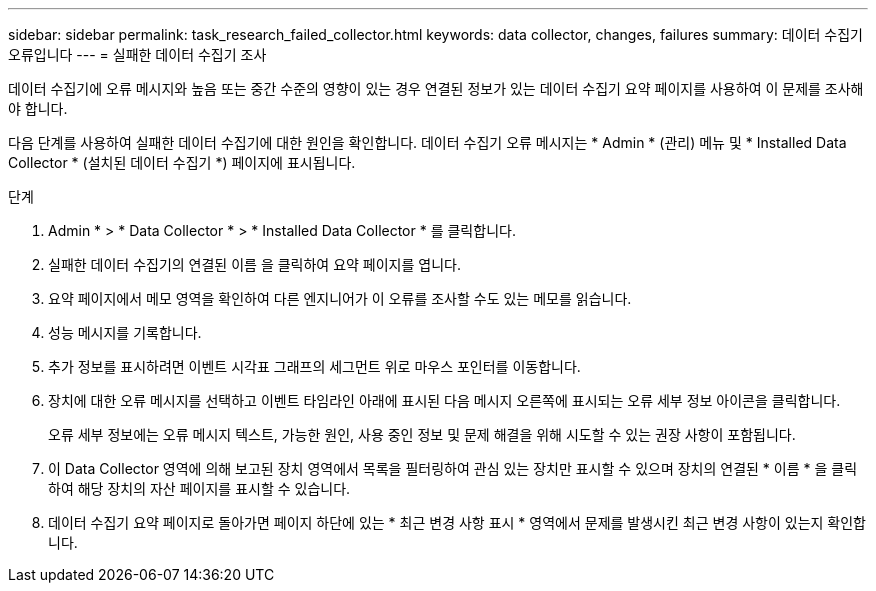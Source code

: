 ---
sidebar: sidebar 
permalink: task_research_failed_collector.html 
keywords: data collector, changes, failures 
summary: 데이터 수집기 오류입니다 
---
= 실패한 데이터 수집기 조사


[role="lead"]
데이터 수집기에 오류 메시지와 높음 또는 중간 수준의 영향이 있는 경우 연결된 정보가 있는 데이터 수집기 요약 페이지를 사용하여 이 문제를 조사해야 합니다.

다음 단계를 사용하여 실패한 데이터 수집기에 대한 원인을 확인합니다. 데이터 수집기 오류 메시지는 * Admin * (관리) 메뉴 및 * Installed Data Collector * (설치된 데이터 수집기 *) 페이지에 표시됩니다.

.단계
. Admin * > * Data Collector * > * Installed Data Collector * 를 클릭합니다.
. 실패한 데이터 수집기의 연결된 이름 을 클릭하여 요약 페이지를 엽니다.
. 요약 페이지에서 메모 영역을 확인하여 다른 엔지니어가 이 오류를 조사할 수도 있는 메모를 읽습니다.
. 성능 메시지를 기록합니다.
. 추가 정보를 표시하려면 이벤트 시각표 그래프의 세그먼트 위로 마우스 포인터를 이동합니다.
. 장치에 대한 오류 메시지를 선택하고 이벤트 타임라인 아래에 표시된 다음 메시지 오른쪽에 표시되는 오류 세부 정보 아이콘을 클릭합니다.
+
오류 세부 정보에는 오류 메시지 텍스트, 가능한 원인, 사용 중인 정보 및 문제 해결을 위해 시도할 수 있는 권장 사항이 포함됩니다.

. 이 Data Collector 영역에 의해 보고된 장치 영역에서 목록을 필터링하여 관심 있는 장치만 표시할 수 있으며 장치의 연결된 * 이름 * 을 클릭하여 해당 장치의 자산 페이지를 표시할 수 있습니다.
. 데이터 수집기 요약 페이지로 돌아가면 페이지 하단에 있는 * 최근 변경 사항 표시 * 영역에서 문제를 발생시킨 최근 변경 사항이 있는지 확인합니다.

